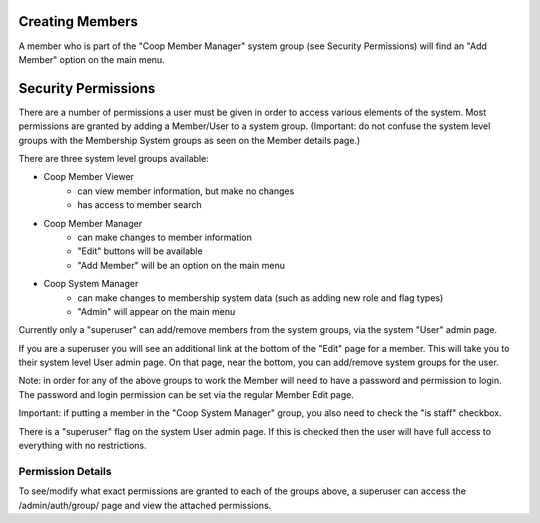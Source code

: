 Creating Members
================

A member who is part of the "Coop Member Manager" system group (see Security Permissions) will find
an "Add Member" option on the main menu.



Security Permissions
====================

There are a number of permissions a user must be given in order to
access various elements of the system. Most permissions are granted
by adding a Member/User to a system group. (Important: do not
confuse the system level groups with the Membership System groups
as seen on the Member details page.)

There are three system level groups available:

- Coop Member Viewer
    - can view member information, but make no changes
    - has access to member search

- Coop Member Manager
    - can make changes to member information
    - "Edit" buttons will be available
    - "Add Member" will be an option on the main menu

- Coop System Manager
    - can make changes to membership system data (such as adding new role and flag types)
    - "Admin" will appear on the main menu

Currently only a "superuser" can add/remove members from the system groups,
via the system "User" admin page.

If you are a superuser you will see an additional link at the bottom of
the "Edit" page for a member. This will take you to their system level User admin page.
On that page, near the bottom, you can add/remove system groups for the user.

Note: in order for any of the above groups to work the Member will need to have
a password and permission to login. The password and login permission can be set
via the regular Member Edit page.

Important: if putting a member in the "Coop System Manager" group, you also need to
check the "is staff" checkbox.

There is a "superuser" flag on the system User admin page. If this is checked then the
user will have full access to everything with no restrictions.

Permission Details
``````````````````

To see/modify what exact permissions are granted to each of the groups above, a superuser
can access the /admin/auth/group/ page and view the attached permissions.




